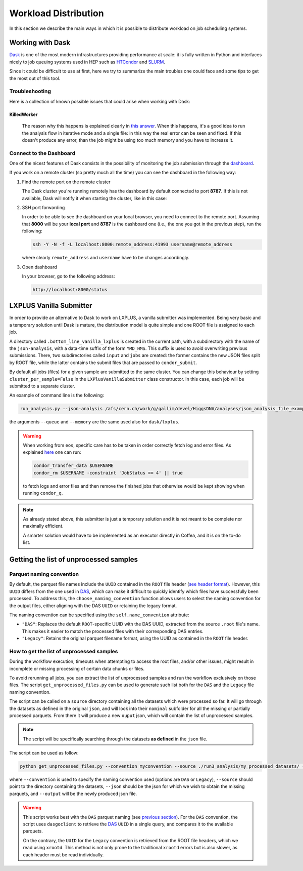 Workload Distribution
=====================

In this section we describe the main ways in which it is possible to distribute workload on job scheduling systems.

Working with Dask
-----------------

`Dask <https://dask.org/>`_ is one of the most modern infrastructures providing performance at scale: it is fully written in Python and interfaces nicely to job queuing systems used in HEP such as `HTCondor <http://jobqueue.dask.org/en/latest/generated/dask_jobqueue.HTCondorCluster.html>`_ and `SLURM <http://jobqueue.dask.org/en/latest/generated/dask_jobqueue.SLURMCluster.html>`_.

Since it could be difficult to use at first, here we try to summarize the main troubles one could face and some tips to get the most out of this tool.


Troubleshooting
~~~~~~~~~~~~~~~

Here is a collection of known possible issues that could arise when working with Dask:

KilledWorker
""""""""""""

   The reason why this happens is explained clearly in `this answer <https://stackoverflow.com/questions/46691675/what-do-killedworker-exceptions-mean-in-dask>`_. When this happens, it's a good idea to run the analysis flow in iterative mode and a single file: in this way the real error can be seen and fixed. If this doesn't produce any error, than the job might be using too much memory and you have to increase it.


Connect to the Dashboard
~~~~~~~~~~~~~~~~~~~~~~~~

One of the nicest features of Dask consists in the possibility of monitoring the job submission through the `dashboard <https://docs.dask.org/en/stable/diagnostics-distributed.html#dashboard>`_.


.. image:: images/dask_dashboard.png


If you work on a remote cluster (so pretty much all the time) you can see the dashboard in the following way:

#. Find the remote port on the remote cluster

   The Dask cluster you're running remotely has the dashboard by default connected to port **8787**. If this is not available, Dask will notify it when starting the cluster, like in this case:

   .. image:: images/dask_port.png

#. SSH port forwarding

   In order to be able to see the dashboard on your local browser, you need to connect to the remote port. Assuming that **8000** will be your **local port** and **8787** is the dashboard one (i.e., the one you got in the previous step), run the following:

   .. code-block:: bash

        ssh -Y -N -f -L localhost:8000:remote_address:41993 username@remote_address

   where clearly ``remote_address`` and ``username`` have to be changes accordingly.

#. Open dashboard

   In your browser, go to the following address:

   .. code-block:: bash

        http://localhost:8000/status

LXPLUS Vanilla Submitter
------------------------

In order to provide an alternative to Dask to work on LXPLUS, a vanilla submitter was implemented. Being very basic and a temporary solution until Dask is mature, the distribution model is quite simple and one ROOT file is assigned to each job.

A directory called ``.bottom_line_vanilla_lxplus`` is created in the current path, with a subdirectory with the name of the ``json-analysis``, with a data-time suffix of the form ``YMD_HMS``. This suffix is used to avoid overwriting previous submissions. There, two subdirectories called ``input`` and ``jobs`` are created: the former contains the new JSON files split by ROOT file, while the latter contains the submit files that are passed to ``condor_submit``.

By default all jobs (files) for a given sample are submitted to the same cluster. You can change this behaviour by setting ``cluster_per_sample=False`` in the ``LXPlusVanillaSubmitter`` class constructor. In this case, each job will be submitted to a separate cluster.

An example of command line is the following:

.. code-block:: bash

     run_analysis.py --json-analysis /afs/cern.ch/work/g/gallim/devel/HiggsDNA/analyses/json_analysis_file_example.json --dump /afs/cern.ch/work/g/gallim/devel/vanilla_lxplus_tests --skipCQR --executor vanilla_lxplus --queue espresso

the arguments ``--queue`` and ``--memory`` are the same used also for ``dask/lxplus``.

.. warning::

      When working from ``eos``, specific care has to be taken in order correctly fetch log and error files. As explained `here <https://batchdocs.web.cern.ch/troubleshooting/eos.html#no-eos-submission-allowed>`_ one can run:

      .. code-block:: bash

         condor_transfer_data $USERNAME
         condor_rm $USERNAME -constraint 'JobStatus == 4' || true

      to fetch logs and error files and then remove the finished jobs that otherwise would be kept showing when running ``condor_q``.

.. note::
   As already stated above, this submitter is just a temporary solution and it is not meant to be complete nor maximally efficient.

   A smarter solution would have to be implemented as an executor directly in Coffea, and it is on the to-do list.

Getting the list of unprocessed samples
---------------------------------------

.. _previous section:

Parquet naming convention
~~~~~~~~~~~~~~~~~~~~~~~~~

By default, the parquet file names include the ``UUID`` contained in the ``ROOT`` file header (`see header format <https://root.cern/doc/v632/header.html>`_).
However, this ``UUID`` differs from the one used in `DAS <https://cmsweb.cern.ch/das/>`_, which can make it difficult to quickly identify which files have successfully been processed.
To address this, the ``choose_naming_convention`` function allows users to select the naming convention for the output files, either aligning with the DAS ``UUID`` or retaining the legacy format.

The naming convention can be specified using the ``self.name_convention`` attribute:

* ``"DAS"``: Replaces the default ``ROOT``-specific UUID with the DAS UUID, extracted from the source ``.root`` file's name. This makes it easier to match the processed files with their corresponding DAS entries.
* ``"Legacy"``: Retains the original parquet filename format, using the UUID as contained in the ``ROOT`` file header.


How to get the list of unprocessed samples
~~~~~~~~~~~~~~~~~~~~~~~~~~~~~~~~~~~~~~~~~~

During the workflow execution, timeouts when attempting to access the root files, and/or other issues, might result in incomplete or missing processing of certain data chunks or files.

To avoid rerunning all jobs, you can extract the list of unprocessed samples and run the workflow exclusively on those files.
The script ``get_unprocessed_files.py`` can be used to generate such list both for the ``DAS`` and the ``Legacy`` file naming convention.

The script can be called on a ``source`` directory containing all the datasets which were processed so far. It will go through the datasets as defined in the original ``json``,
and will look into their ``nominal`` subfolder for all the missing or partially processed parquets. From there it will produce a new ``ouput`` json, which will contain the list of unprocessed samples.

.. note::
    The script will be specifically searching through the datasets **as defined** in the ``json`` file.


The script can be used as follow:

.. code-block:: bash

     python get_unprocessed_files.py --convention myconvention --source ./run3_analysis/my_processed_datasets/ --json my_samples.json --output my_unprocessed_samples.json

where ``--convention`` is used to specify the naming convention used (options are ``DAS`` or ``Legacy``), ``--source`` should point to the directory containing the datasets, ``--json`` should be the json for which we wish to obtain the missing parquets, and
``--output`` will be the newly produced json file.

.. warning::
    This script works best with the ``DAS`` parquet naming (see `previous section`_).
    For the ``DAS`` convention, the script uses ``dasgoclient`` to retrieve the `DAS <https://cmsweb.cern.ch/das/>`_ ``UUID`` in a single query, and compares it to the available parquets.

    On the contrary, the ``UUID`` for the ``Legacy`` convention is retrieved from the ROOT file headers, which we read using ``xrootd``.
    This method is not only prone to the traditional ``xrootd`` errors but is also slower, as each header must be read individually.
